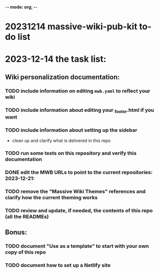 -*- mode: org; -*-

# mwpkTODO

* 20231214 massive-wiki-pub-kit to-do list
:PROPERTIES:
:CUSTOM_ID: todo
:END:


* 2023-12-14 the task list:
** Wiki personalization documentation:
*** TODO include information on editing =mwb.yaml= to reflect your wiki  
*** TODO include information about editing your _footer.html if you want  
*** TODO include information about setting up the sidebar  
    - clean up and clarify what is delivered in this repo  
*** TODO run some tests on this repository and verify this documentation  
*** DONE edit the MWB URLs to point to the current repositories: 2023-12-21:  
*** TODO remove the "Massive Wiki Themes" references and clarify how the current theming works  
*** TODO review and update, if needed, the contents of this repo (all the READMEs)  

** Bonus:
*** TODO document "Use as a template" to start with your own copy of this repo  
*** TODO document how to set up a Netlify site  
